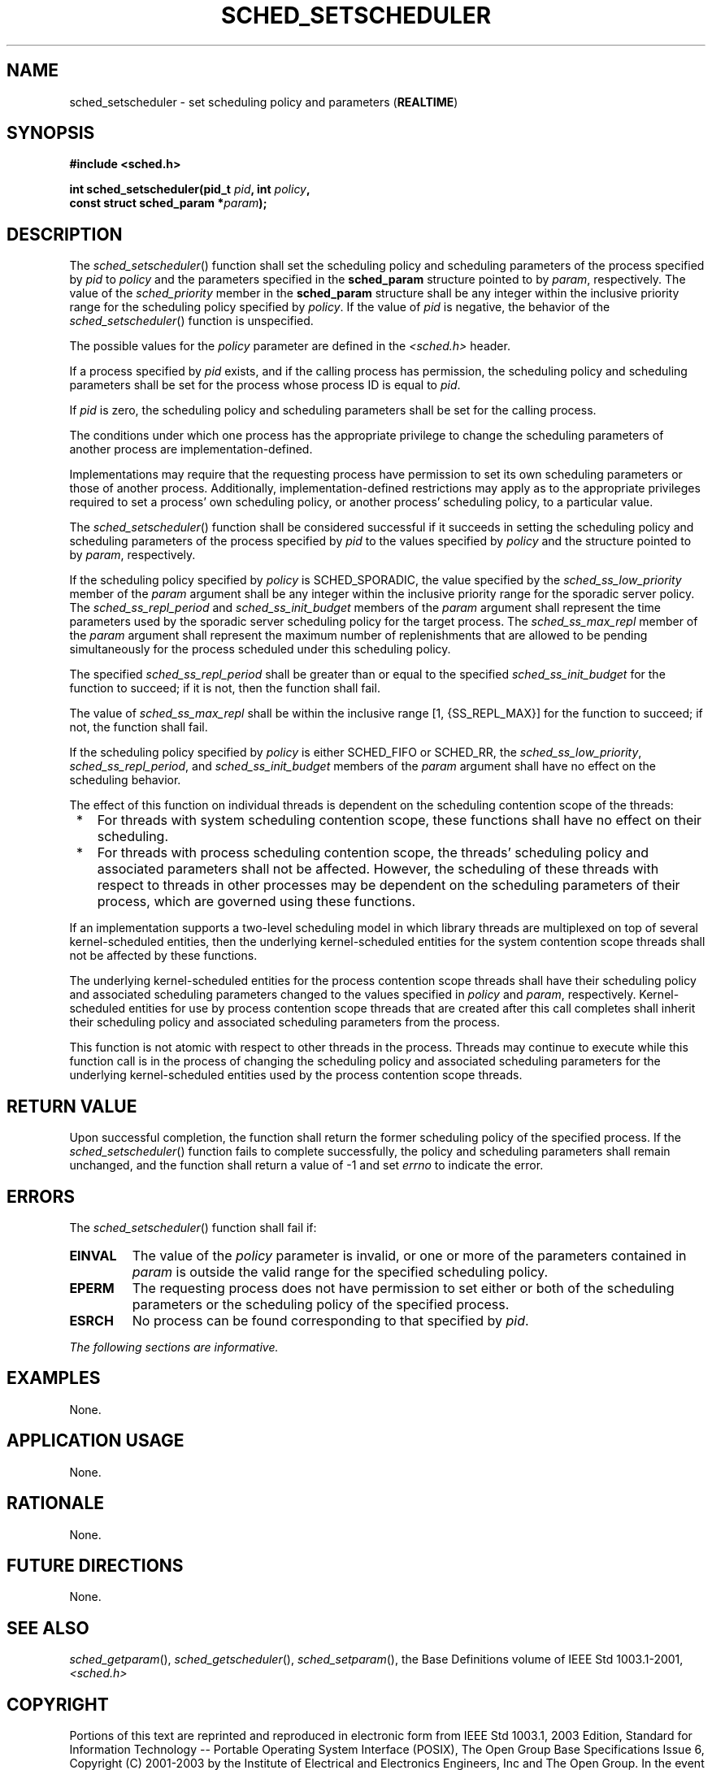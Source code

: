.\" Copyright (c) 2001-2003 The Open Group, All Rights Reserved 
.TH "SCHED_SETSCHEDULER" 3 2003 "IEEE/The Open Group" "POSIX Programmer's Manual"
.\" sched_setscheduler 
.SH NAME
sched_setscheduler \- set scheduling policy and parameters (\fBREALTIME\fP)
.SH SYNOPSIS
.LP
\fB#include <sched.h>
.br
.sp
int sched_setscheduler(pid_t\fP \fIpid\fP\fB, int\fP \fIpolicy\fP\fB,
.br
\ \ \ \ \ \  const struct sched_param *\fP\fIparam\fP\fB); \fP
\fB
.br
\fP
.SH DESCRIPTION
.LP
The \fIsched_setscheduler\fP() function shall set the scheduling policy
and scheduling parameters of the process specified by
\fIpid\fP to \fIpolicy\fP and the parameters specified in the \fBsched_param\fP
structure pointed to by \fIparam\fP,
respectively. The value of the \fIsched_priority\fP member in the
\fBsched_param\fP structure shall be any integer within the
inclusive priority range for the scheduling policy specified by \fIpolicy\fP.
If the value of \fIpid\fP is negative, the behavior
of the \fIsched_setscheduler\fP() function is unspecified.
.LP
The possible values for the \fIpolicy\fP parameter are defined in
the \fI<sched.h>\fP header.
.LP
If a process specified by \fIpid\fP exists, and if the calling process
has permission, the scheduling policy and scheduling
parameters shall be set for the process whose process ID is equal
to \fIpid\fP.
.LP
If \fIpid\fP is zero, the scheduling policy and scheduling parameters
shall be set for the calling process.
.LP
The conditions under which one process has the appropriate privilege
to change the scheduling parameters of another process are
implementation-defined.
.LP
Implementations may require that the requesting process have permission
to set its own scheduling parameters or those of another
process. Additionally, implementation-defined restrictions may apply
as to the appropriate privileges required to set a process'
own scheduling policy, or another process' scheduling policy, to a
particular value.
.LP
The \fIsched_setscheduler\fP() function shall be considered successful
if it succeeds in setting the scheduling policy and
scheduling parameters of the process specified by \fIpid\fP to the
values specified by \fIpolicy\fP and the structure pointed to
by \fIparam\fP, respectively.
.LP
If
the scheduling policy specified by \fIpolicy\fP is SCHED_SPORADIC,
the value specified by the \fIsched_ss_low_priority\fP member
of the \fIparam\fP argument shall be any integer within the inclusive
priority range for the sporadic server policy. The
\fIsched_ss_repl_period\fP and \fIsched_ss_init_budget\fP members
of the \fIparam\fP argument shall represent the time
parameters used by the sporadic server scheduling policy for the target
process. The \fIsched_ss_max_repl\fP member of the
\fIparam\fP argument shall represent the maximum number of replenishments
that are allowed to be pending simultaneously for the
process scheduled under this scheduling policy.
.LP
The specified \fIsched_ss_repl_period\fP shall be greater than or
equal to the specified \fIsched_ss_init_budget\fP for the
function to succeed; if it is not, then the function shall fail.
.LP
The value of \fIsched_ss_max_repl\fP shall be within the inclusive
range [1, {SS_REPL_MAX}] for the function to succeed; if
not, the function shall fail.
.LP
If the scheduling policy specified by \fIpolicy\fP is either SCHED_FIFO
or SCHED_RR, the \fIsched_ss_low_priority\fP,
\fIsched_ss_repl_period\fP, and \fIsched_ss_init_budget\fP members
of the \fIparam\fP argument shall have no effect on the
scheduling behavior. 
.LP
The effect of this function on individual threads is dependent on
the scheduling contention scope of the threads:
.IP " *" 3
For threads with system scheduling contention scope, these functions
shall have no effect on their scheduling.
.LP
.IP " *" 3
For threads with process scheduling contention scope, the threads'
scheduling policy and associated parameters shall not be
affected. However, the scheduling of these threads with respect to
threads in other processes may be dependent on the scheduling
parameters of their process, which are governed using these functions.
.LP
.LP
If an implementation supports a two-level scheduling model in which
library threads are multiplexed on top of several
kernel-scheduled entities, then the underlying kernel-scheduled entities
for the system contention scope threads shall not be
affected by these functions.
.LP
The underlying kernel-scheduled entities for the process contention
scope threads shall have their scheduling policy and
associated scheduling parameters changed to the values specified in
\fIpolicy\fP and \fIparam\fP, respectively. Kernel-scheduled
entities for use by process contention scope threads that are created
after this call completes shall inherit their scheduling
policy and associated scheduling parameters from the process.
.LP
This function is not atomic with respect to other threads in the process.
Threads may continue to execute while this function
call is in the process of changing the scheduling policy and associated
scheduling parameters for the underlying kernel-scheduled
entities used by the process contention scope threads.
.SH RETURN VALUE
.LP
Upon successful completion, the function shall return the former scheduling
policy of the specified process. If the
\fIsched_setscheduler\fP() function fails to complete successfully,
the policy and scheduling parameters shall remain unchanged,
and the function shall return a value of -1 and set \fIerrno\fP to
indicate the error.
.SH ERRORS
.LP
The \fIsched_setscheduler\fP() function shall fail if:
.TP 7
.B EINVAL
The value of the \fIpolicy\fP parameter is invalid, or one or more
of the parameters contained in \fIparam\fP is outside the
valid range for the specified scheduling policy.
.TP 7
.B EPERM
The requesting process does not have permission to set either or both
of the scheduling parameters or the scheduling policy of
the specified process.
.TP 7
.B ESRCH
No process can be found corresponding to that specified by \fIpid\fP.
.sp
.LP
\fIThe following sections are informative.\fP
.SH EXAMPLES
.LP
None.
.SH APPLICATION USAGE
.LP
None.
.SH RATIONALE
.LP
None.
.SH FUTURE DIRECTIONS
.LP
None.
.SH SEE ALSO
.LP
\fIsched_getparam\fP(), \fIsched_getscheduler\fP(),
\fIsched_setparam\fP(), the Base Definitions volume of IEEE\ Std\ 1003.1-2001,
\fI<sched.h>\fP
.SH COPYRIGHT
Portions of this text are reprinted and reproduced in electronic form
from IEEE Std 1003.1, 2003 Edition, Standard for Information Technology
-- Portable Operating System Interface (POSIX), The Open Group Base
Specifications Issue 6, Copyright (C) 2001-2003 by the Institute of
Electrical and Electronics Engineers, Inc and The Open Group. In the
event of any discrepancy between this version and the original IEEE and
The Open Group Standard, the original IEEE and The Open Group Standard
is the referee document. The original Standard can be obtained online at
http://www.opengroup.org/unix/online.html .
